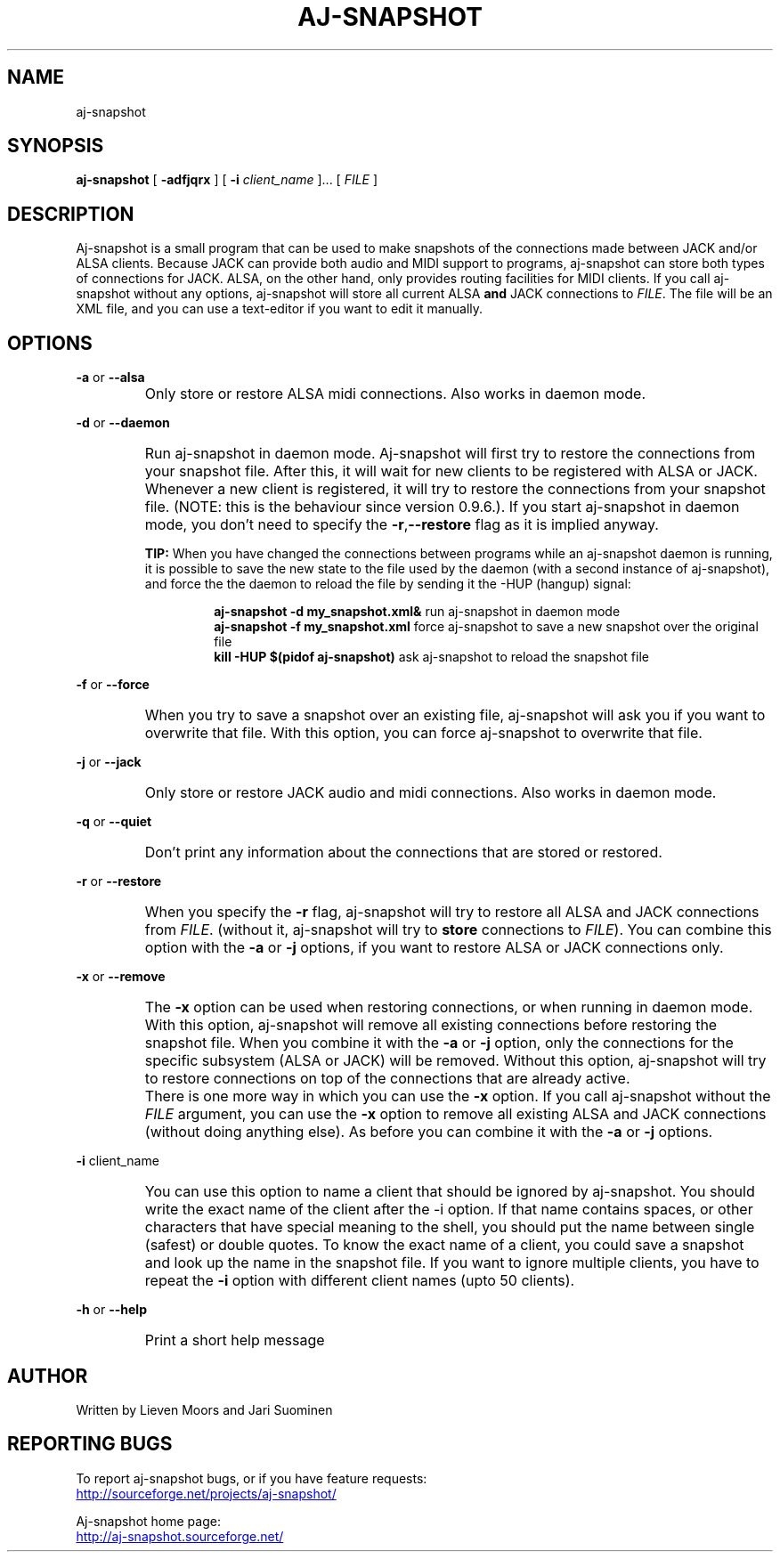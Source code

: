 .\" Process this file with
.\" groff -man -Tascii aj-snapshot.1
.\"
.TH AJ-SNAPSHOT 1 "NOVEMBER 2011" Linux "User Manuals"
.SH NAME
aj-snapshot
.SH SYNOPSIS
.B aj-snapshot \fR[ \fB-adfjqrx\fR ] [ \fB-i \fIclient_name\fR ]... [ \fIFILE\fR ]
.SH DESCRIPTION
Aj-snapshot is a small program that can be used to make snapshots of the connections made between JACK and/or ALSA clients. Because JACK can provide both audio and MIDI support to programs, aj-snapshot can store both types of connections for JACK. ALSA, on the other hand, only provides routing facilities for MIDI clients. If you call aj-snapshot without any options, aj-snapshot will store all current ALSA \fBand\fR JACK connections to \fIFILE\fR. The file will be an XML file, and you can use a text-editor if you want to edit it manually.
.SH OPTIONS
.PP
\fB-a \fRor \fB--alsa\fR
.IP ""
Only store or restore ALSA midi connections. Also works in daemon mode.
.PP
\fB-d \fRor \fB--daemon\fR
.IP ""
Run aj-snapshot in daemon mode. Aj-snapshot will first try to restore the connections from your snapshot file. After this, it will wait for new clients to be registered with ALSA or JACK. Whenever a new client is registered, it will try to restore the connections from your snapshot file. (NOTE: this is the behaviour since version 0.9.6.). If you start aj-snapshot in daemon mode, you don't need to specify the \fB-r\fR,\fB--restore\fR flag as it is implied anyway. 
.RS
.PP
.B TIP: 
When you have changed the connections between programs while an aj-snapshot daemon is running, it is possible to save the new state to the file used by the daemon (with a second instance of aj-snapshot), and force the the daemon to reload the file by sending it the -HUP (hangup) signal:
.RS
.PP
.B aj-snapshot -d my_snapshot.xml&  \fR run aj-snapshot in daemon mode
.br
.B aj-snapshot -f my_snapshot.xml  \fR  force aj-snapshot to save a new snapshot over the original file
.br
.B kill -HUP $(pidof aj-snapshot)  \fR  ask aj-snapshot to reload the snapshot file
.RE
.RE
.PP
\fB-f \fRor \fB--force\fR
.IP ""
When you try to save a snapshot over an existing file, aj-snapshot will ask you if you want to overwrite that file. With this option, you can force aj-snapshot to overwrite that file.
.PP
\fB-j \fRor \fB--jack\fR
.IP ""
Only store or restore JACK audio and midi connections. Also works in daemon mode.
.PP
\fB-q \fRor \fB--quiet\fR
.IP ""
Don't print any information about the connections that are stored or restored.
.PP
\fB-r \fRor \fB--restore\fR
.IP ""
When you specify the \fB-r\fR flag, aj-snapshot will try to restore all ALSA and JACK connections from \fIFILE\fR. (without it, aj-snapshot will try to \fBstore\fR connections to \fIFILE\fR). You can combine this option with the \fB-a\fR or \fB-j\fR options, if you want to restore ALSA or JACK connections only.
.PP
\fB-x \fRor \fB--remove\fR
.IP ""
The \fB-x\fR option can be used when restoring connections, or when running in daemon mode. With this option, aj-snapshot will remove all existing connections before restoring the snapshot file. When you combine it with the \fB-a\fR or \fB-j\fR option, only the connections for the specific subsystem (ALSA or JACK) will be removed. Without this option, aj-snapshot will try to restore connections on top of the connections that are already active. 
.IP ""
There is one more way in which you can use the \fB-x\fR option. If you call aj-snapshot without the \fIFILE\fR argument, you can use the \fB-x\fR option to remove all existing ALSA and JACK connections (without doing anything else). As before you can combine it with the \fB-a\fR or \fB-j\fR options.
.PP
\fB-i \fR client_name
.br or \fB--ignore\fR client_name
.IP ""
You can use this option to name a client that should be ignored by aj-snapshot. You should write the exact name of the client after the -i option. If that name contains spaces, or other characters that have special meaning to the shell, you should put the name between single (safest) or double quotes. To know the exact name of a client, you could save a snapshot and look up the name in the snapshot file. If you want to ignore multiple clients, you have to repeat the \fB-i\fR option with different client names (upto 50 clients).
.PP
\fB-h \fRor \fB--help\fB
.IP ""
Print a short help message
.SH AUTHOR
Written by Lieven Moors and Jari Suominen
.SH REPORTING BUGS
To report aj-snapshot bugs, or if you have feature requests:
.br
.UR http://sourceforge.net/projects/aj-snapshot/
.UE
.PP
Aj-snapshot home page:
.br
.UR http://aj-snapshot.sourceforge.net/
.UE
